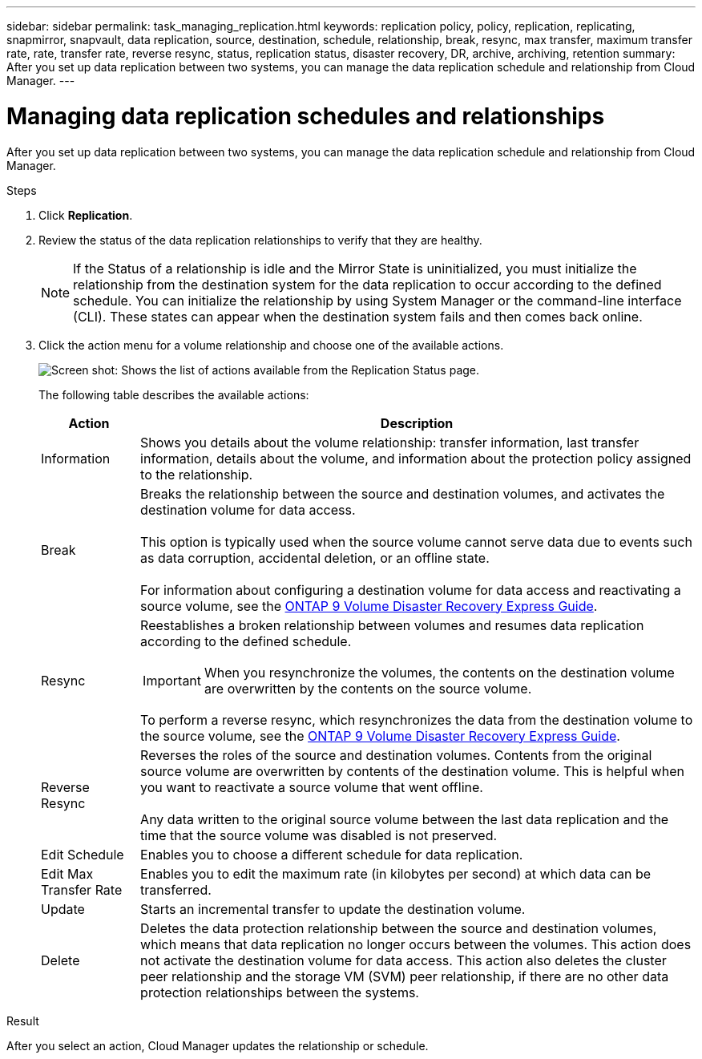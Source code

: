---
sidebar: sidebar
permalink: task_managing_replication.html
keywords: replication policy, policy, replication, replicating, snapmirror, snapvault, data replication, source, destination, schedule, relationship, break, resync, max transfer, maximum transfer rate, rate, transfer rate, reverse resync, status, replication status, disaster recovery, DR, archive, archiving, retention
summary: After you set up data replication between two systems, you can manage the data replication schedule and relationship from Cloud Manager.
---

= Managing data replication schedules and relationships
:hardbreaks:
:nofooter:
:icons: font
:linkattrs:
:imagesdir: ./media/

[.lead]
After you set up data replication between two systems, you can manage the data replication schedule and relationship from Cloud Manager.

.Steps

. Click *Replication*.

. Review the status of the data replication relationships to verify that they are healthy.
+
NOTE: If the Status of a relationship is idle and the Mirror State is uninitialized, you must initialize the relationship from the destination system for the data replication to occur according to the defined schedule. You can initialize the relationship by using System Manager or the command-line interface (CLI). These states can appear when the destination system fails and then comes back online.

. Click the action menu for a volume relationship and choose one of the available actions.
+
image:screenshot_replication_managing.gif[Screen shot: Shows the list of actions available from the Replication Status page.]
+
The following table describes the available actions:
+
[cols=2*,options="header",cols="15,85"]
|===
| Action
| Description

| Information | Shows you details about the volume relationship: transfer information, last transfer information, details about the volume, and information about the protection policy assigned to the relationship.

| Break | Breaks the relationship between the source and destination volumes, and activates the destination volume for data access.

This option is typically used when the source volume cannot serve data due to events such as data corruption, accidental deletion, or an offline state.

For information about configuring a destination volume for data access and reactivating a source volume, see the http://docs.netapp.com/ontap-9/topic/com.netapp.doc.exp-sm-ic-fr/home.html[ONTAP 9 Volume Disaster Recovery Express Guide^].

| Resync a| Reestablishes a broken relationship between volumes and resumes data replication according to the defined schedule.

IMPORTANT: When you resynchronize the volumes, the contents on the destination volume are overwritten by the contents on the source volume.

To perform a reverse resync, which resynchronizes the data from the destination volume to the source volume, see the http://docs.netapp.com/ontap-9/topic/com.netapp.doc.exp-sm-ic-fr/home.html[ONTAP 9 Volume Disaster Recovery Express Guide^].

| Reverse Resync | Reverses the roles of the source and destination volumes. Contents from the original source volume are overwritten by contents of the destination volume. This is helpful when you want to reactivate a source volume that went offline.

Any data written to the original source volume between the last data replication and the time that the source volume was disabled is not preserved.

| Edit Schedule | Enables you to choose a different schedule for data replication.

| Edit Max Transfer Rate | Enables you to edit the maximum rate (in kilobytes per second) at which data can be transferred.

| Update | Starts an incremental transfer to update the destination volume.

| Delete | Deletes the data protection relationship between the source and destination volumes, which means that data replication no longer occurs between the volumes. This action does not activate the destination volume for data access. This action also deletes the cluster peer relationship and the storage VM (SVM) peer relationship, if there are no other data protection relationships between the systems.
|===

.Result

After you select an action, Cloud Manager updates the relationship or schedule.
